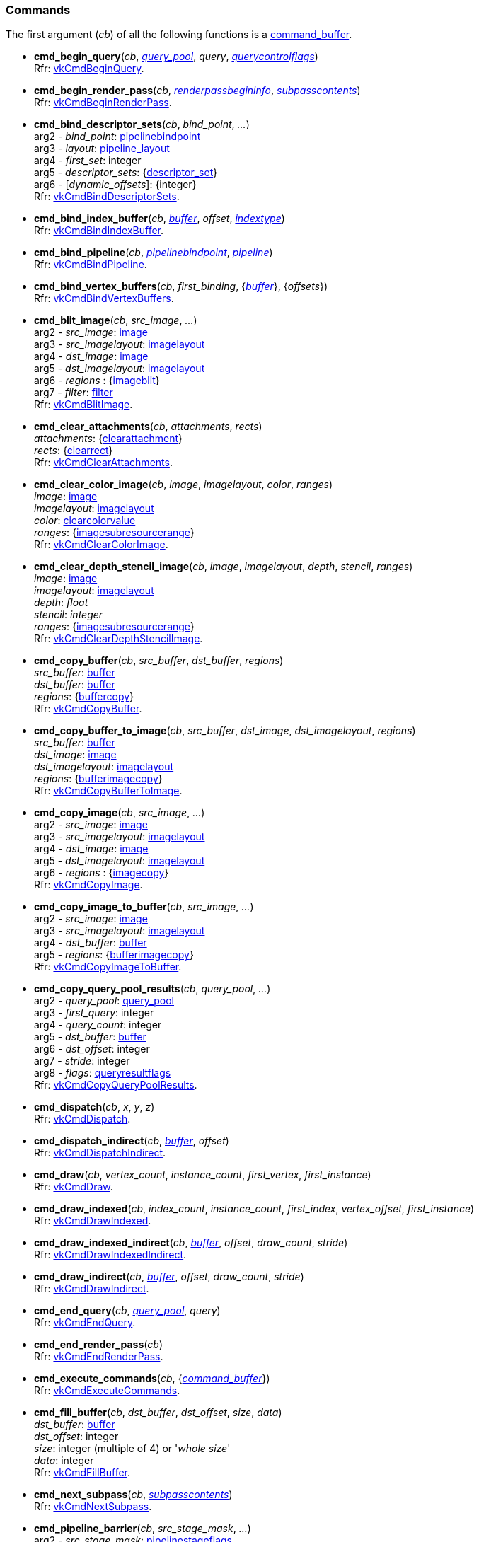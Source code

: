 
[[commands]]
=== Commands

The first argument (_cb_) of all the following functions is a <<command_buffer, command_buffer>>. 
////
The functions are also available as methods with the same name except for the trailing 'cmd_'. 
For example, _cb_++++*:bind_pipeline*(_..._) is the same as *vk.cmd_bind_pipeline*(_cb_, _..._).
////

[[cmd_begin_query]]
* *cmd_begin_query*(_cb_, <<query_pool, _query_pool_>>, _query_, <<querycontrolflags, _querycontrolflags_>>) +
[small]#Rfr: https://www.khronos.org/registry/vulkan/specs/1.0-extensions/html/vkspec.html#vkCmdBeginQuery[vkCmdBeginQuery].#

[[cmd_begin_render_pass]]
* *cmd_begin_render_pass*(_cb_, <<renderpassbegininfo, _renderpassbegininfo_>>, <<subpasscontents, _subpasscontents_>>) +
[small]#Rfr: https://www.khronos.org/registry/vulkan/specs/1.0-extensions/html/vkspec.html#vkCmdBeginRenderPass[vkCmdBeginRenderPass].#

[[cmd_bind_descriptor_sets]]
* *cmd_bind_descriptor_sets*(_cb_, _bind_point_, _..._) +
[small]#arg2 - _bind_point_: <<pipelinebindpoint, pipelinebindpoint>> +
arg3 - _layout_: <<pipeline_layout, pipeline_layout>> +
arg4 - _first_set_: integer +
arg5 - _descriptor_sets_: {<<descriptor_set, descriptor_set>>} +
arg6 - [_dynamic_offsets_]: {integer} +
Rfr: https://www.khronos.org/registry/vulkan/specs/1.0-extensions/html/vkspec.html#vkCmdBindDescriptorSets[vkCmdBindDescriptorSets].#

[[cmd_bind_index_buffer]]
* *cmd_bind_index_buffer*(_cb_, <<buffer, _buffer_>>, _offset_, <<indextype, _indextype_>>) +
[small]#Rfr: https://www.khronos.org/registry/vulkan/specs/1.0-extensions/html/vkspec.html#vkCmdBindIndexBuffer[vkCmdBindIndexBuffer].#

[[cmd_bind_pipeline]]
* *cmd_bind_pipeline*(_cb_, <<pipelinebindpoint, _pipelinebindpoint_>>, <<pipeline, _pipeline_>>) +
[small]#Rfr: https://www.khronos.org/registry/vulkan/specs/1.0-extensions/html/vkspec.html#vkCmdBindPipeline[vkCmdBindPipeline].#

[[cmd_bind_vertex_buffers]]
* *cmd_bind_vertex_buffers*(_cb_, _first_binding_, {<<buffer, _buffer_>>}, {_offsets_}) +
[small]#Rfr: https://www.khronos.org/registry/vulkan/specs/1.0-extensions/html/vkspec.html#vkCmdBindVertexBuffers[vkCmdBindVertexBuffers].#

[[cmd_blit_image]]
* *cmd_blit_image*(_cb_, _src_image_, _..._) +
[small]#arg2 - _src_image_: <<image, image>> +
arg3 - _src_imagelayout_: <<imagelayout, imagelayout>> +
arg4 - _dst_image_: <<image, image>> +
arg5 - _dst_imagelayout_: <<imagelayout, imagelayout>> +
arg6 - _regions_ : {<<imageblit, imageblit>>} +
arg7 - _filter_: <<filter, filter>> +
Rfr: https://www.khronos.org/registry/vulkan/specs/1.0-extensions/html/vkspec.html#vkCmdBlitImage[vkCmdBlitImage].#

[[cmd_clear_attachments]]
* *cmd_clear_attachments*(_cb_, _attachments_, _rects_) +
[small]#_attachments_: {<<clearattachment, clearattachment>>} +
_rects_: {<<clearrect, clearrect>>} +
Rfr: https://www.khronos.org/registry/vulkan/specs/1.0-extensions/html/vkspec.html#vkCmdClearAttachments[vkCmdClearAttachments].#

[[cmd_clear_color_image]]
* *cmd_clear_color_image*(_cb_, _image_, _imagelayout_, _color_, _ranges_) +
[small]#_image_: <<image, image>> +
_imagelayout_: <<imagelayout, imagelayout>> +
_color_: <<clearcolorvalue, clearcolorvalue>> +
_ranges_: {<<imagesubresourcerange, imagesubresourcerange>>} +
Rfr: https://www.khronos.org/registry/vulkan/specs/1.0-extensions/html/vkspec.html#vkCmdClearColorImage[vkCmdClearColorImage].#

[[cmd_clear_depth_stencil_image]]
* *cmd_clear_depth_stencil_image*(_cb_, _image_, _imagelayout_, _depth_, _stencil_, _ranges_) +
[small]#_image_: <<image, image>> +
_imagelayout_: <<imagelayout, imagelayout>> +
_depth_: _float_ +
_stencil_: _integer_ +
_ranges_: {<<imagesubresourcerange, imagesubresourcerange>>} +
Rfr: https://www.khronos.org/registry/vulkan/specs/1.0-extensions/html/vkspec.html#vkCmdClearDepthStencilImage[vkCmdClearDepthStencilImage].#

[[cmd_copy_buffer]]
* *cmd_copy_buffer*(_cb_, _src_buffer_, _dst_buffer_, _regions_) +
[small]#_src_buffer_: <<buffer, buffer>> +
_dst_buffer_: <<buffer, buffer>> +
_regions_: {<<buffercopy, buffercopy>>} +
Rfr: https://www.khronos.org/registry/vulkan/specs/1.0-extensions/html/vkspec.html#vkCmdCopyBuffer[vkCmdCopyBuffer].#

[[cmd_copy_buffer_to_image]]
* *cmd_copy_buffer_to_image*(_cb_, _src_buffer_, _dst_image_, _dst_imagelayout_, _regions_) +
[small]#_src_buffer_: <<buffer, buffer>> +
_dst_image_: <<image, image>> +
_dst_imagelayout_: <<imagelayout, imagelayout>> +
_regions_: {<<bufferimagecopy, bufferimagecopy>>} +
Rfr: https://www.khronos.org/registry/vulkan/specs/1.0-extensions/html/vkspec.html#vkCmdCopyBufferToImage[vkCmdCopyBufferToImage].#

[[cmd_copy_image]]
* *cmd_copy_image*(_cb_, _src_image_, _..._) +
[small]#arg2 - _src_image_: <<image, image>> +
arg3 - _src_imagelayout_: <<imagelayout, imagelayout>> +
arg4 - _dst_image_: <<image, image>> +
arg5 - _dst_imagelayout_: <<imagelayout, imagelayout>> +
arg6 - _regions_ : {<<imagecopy, imagecopy>>} +
Rfr: https://www.khronos.org/registry/vulkan/specs/1.0-extensions/html/vkspec.html#vkCmdCopyImage[vkCmdCopyImage].#

[[cmd_copy_image_to_buffer]]
* *cmd_copy_image_to_buffer*(_cb_, _src_image_, _..._) +
[small]#arg2 - _src_image_: <<image, image>> +
arg3 - _src_imagelayout_: <<imagelayout, imagelayout>> +
arg4 - _dst_buffer_: <<buffer, buffer>> +
arg5 - _regions_: {<<bufferimagecopy, bufferimagecopy>>} +
Rfr: https://www.khronos.org/registry/vulkan/specs/1.0-extensions/html/vkspec.html#vkCmdCopyImageToBuffer[vkCmdCopyImageToBuffer].#

[[cmd_copy_query_pool_results]]
* *cmd_copy_query_pool_results*(_cb_, _query_pool_, _..._) +
[small]#arg2 - _query_pool_: <<query_pool, query_pool>> +
arg3 - _first_query_: integer +
arg4 - _query_count_: integer +
arg5 - _dst_buffer_: <<buffer, buffer>> +
arg6 - _dst_offset_: integer +
arg7 - _stride_: integer +
arg8 - _flags_: <<queryresultflags, queryresultflags>> +
Rfr: https://www.khronos.org/registry/vulkan/specs/1.0-extensions/html/vkspec.html#vkCmdCopyQueryPoolResults[vkCmdCopyQueryPoolResults].#

[[cmd_dispatch]]
* *cmd_dispatch*(_cb_, _x_, _y_, _z_) +
[small]#Rfr: https://www.khronos.org/registry/vulkan/specs/1.0-extensions/html/vkspec.html#vkCmdDispatch[vkCmdDispatch].#

[[cmd_dispatch_indirect]]
* *cmd_dispatch_indirect*(_cb_, <<buffer, _buffer_>>, _offset_) +
[small]#Rfr: https://www.khronos.org/registry/vulkan/specs/1.0-extensions/html/vkspec.html#vkCmdDispatchIndirect[vkCmdDispatchIndirect].#

[[cmd_draw]]
* *cmd_draw*(_cb_, _vertex_count_, _instance_count_, _first_vertex_, _first_instance_) +
[small]#Rfr: https://www.khronos.org/registry/vulkan/specs/1.0-extensions/html/vkspec.html#vkCmdDraw[vkCmdDraw].#

[[cmd_draw_indexed]]
* *cmd_draw_indexed*(_cb_, _index_count_, _instance_count_, _first_index_, _vertex_offset_, _first_instance_) +
[small]#Rfr: https://www.khronos.org/registry/vulkan/specs/1.0-extensions/html/vkspec.html#vkCmdDrawIndexed[vkCmdDrawIndexed].#

[[cmd_draw_indexed_indirect]]
* *cmd_draw_indexed_indirect*(_cb_, <<buffer, _buffer_>>, _offset_, _draw_count_, _stride_) +
[small]#Rfr: https://www.khronos.org/registry/vulkan/specs/1.0-extensions/html/vkspec.html#vkCmdDrawIndexedIndirect[vkCmdDrawIndexedIndirect].#

[[cmd_draw_indirect]]
* *cmd_draw_indirect*(_cb_, <<buffer, _buffer_>>, _offset_, _draw_count_, _stride_) +
[small]#Rfr: https://www.khronos.org/registry/vulkan/specs/1.0-extensions/html/vkspec.html#vkCmdDrawIndirect[vkCmdDrawIndirect].#

[[cmd_end_query]]
* *cmd_end_query*(_cb_, <<query_pool, _query_pool_>>, _query_) +
[small]#Rfr: https://www.khronos.org/registry/vulkan/specs/1.0-extensions/html/vkspec.html#vkCmdEndQuery[vkCmdEndQuery].#

[[cmd_end_render_pass]]
* *cmd_end_render_pass*(_cb_) +
[small]#Rfr: https://www.khronos.org/registry/vulkan/specs/1.0-extensions/html/vkspec.html#vkCmdEndRenderPass[vkCmdEndRenderPass].#

[[cmd_execute_commands]]
* *cmd_execute_commands*(_cb_, {<<command_buffer, _command_buffer_>>}) +
[small]#Rfr: https://www.khronos.org/registry/vulkan/specs/1.0-extensions/html/vkspec.html#vkCmdExecuteCommands[vkCmdExecuteCommands].#

[[cmd_fill_buffer]]
* *cmd_fill_buffer*(_cb_, _dst_buffer_, _dst_offset_, _size_, _data_) +
[small]#_dst_buffer_: <<buffer, buffer>> +
_dst_offset_: integer +
_size_: integer (multiple of 4) or '_whole size_' +
_data_: integer +
Rfr: https://www.khronos.org/registry/vulkan/specs/1.0-extensions/html/vkspec.html#vkCmdFillBuffer[vkCmdFillBuffer].#

[[cmd_next_subpass]]
* *cmd_next_subpass*(_cb_, <<subpasscontents, _subpasscontents_>>) +
[small]#Rfr: https://www.khronos.org/registry/vulkan/specs/1.0-extensions/html/vkspec.html#vkCmdNextSubpass[vkCmdNextSubpass].#

[[cmd_pipeline_barrier]]
* *cmd_pipeline_barrier*(_cb_, _src_stage_mask_, _..._) +
[small]#arg2 - _src_stage_mask_: <<pipelinestageflags, pipelinestageflags>> +
arg3 - _dst_stage_mask_: <<pipelinestageflags, pipelinestageflags>> +
arg4 - _dependency_flags_: <<dependencyflags, dependencyflags>> +
arg5 - [_memory_barriers_]: {<<memorybarrier, memorybarrier>>} +
arg6 - [_buffer_memory_barriers_]: {<<buffermemorybarrier, buffermemorybarrier>>} +
arg7 - [_image_memory_barriers_]: {<<imagememorybarrier, imagememorybarrier>>} +
Rfr: https://www.khronos.org/registry/vulkan/specs/1.0-extensions/html/vkspec.html#vkCmdPipelineBarrier[vkCmdPipelineBarrier].#

[[cmd_push_constants]]
* *cmd_push_constants*(_cb_, _layout_, _flags_, _offset_, _values_) +
[small]#_layout_: <<pipeline_layout, pipeline_layout>> +
_flags_: <<shaderstageflags, shaderstageflags>> +
_offset_: integer +
_values_: binary string +
Rfr: https://www.khronos.org/registry/vulkan/specs/1.0-extensions/html/vkspec.html#vkCmdPushConstants[vkCmdPushConstants].#

[[cmd_reset_event]]
* *cmd_reset_event*(_cb_, <<event, _event_>>, <<pipelinestageflags, _pipelinestageflags_>>) +
[small]#Rfr: https://www.khronos.org/registry/vulkan/specs/1.0-extensions/html/vkspec.html#vkCmdResetEvent[vkCmdResetEvent].#

[[cmd_reset_query_pool]]
* *cmd_reset_query_pool*(_cb_, <<query_pool, _query_pool_>>, _first_query_, _query_count_) +
[small]#Rfr: https://www.khronos.org/registry/vulkan/specs/1.0-extensions/html/vkspec.html#vkCmdResetQueryPool[vkCmdResetQueryPool].#

[[cmd_resolve_image]]
* *cmd_resolve_image*(_cb_, _src_image_, _..._) +
[small]#arg2 - _src_image_: <<image, image>> +
arg3 - _src_imagelayout_: <<imagelayout, imagelayout>> +
arg4 - _dst_image_: <<image, image>> +
arg5 - _dst_imagelayout_: <<imagelayout, imagelayout>> +
arg6 - _regions_: {<<imageresolve, imageresolve>>} +
Rfr: https://www.khronos.org/registry/vulkan/specs/1.0-extensions/html/vkspec.html#vkCmdResolveImage[vkCmdResolveImage].#

[[cmd_set_blend_constants]]
* *cmd_set_blend_constants*(_cb_, _constant0_, _.._, _constant3_) +
[small]#Rfr: https://www.khronos.org/registry/vulkan/specs/1.0-extensions/html/vkspec.html#vkCmdSetBlendConstants[vkCmdSetBlendConstants].#

[[cmd_set_depth_bias]]
* *cmd_set_depth_bias*(_cb_, _constantfactor_, _clamp_, _slopefactor_) +
[small]#Rfr: https://www.khronos.org/registry/vulkan/specs/1.0-extensions/html/vkspec.html#vkCmdSetDepthBias[vkCmdSetDepthBias].#

[[cmd_set_depth_bounds]]
* *cmd_set_depth_bounds*(_cb_, _min_, _max_) +
[small]#Rfr: https://www.khronos.org/registry/vulkan/specs/1.0-extensions/html/vkspec.html#vkCmdSetDepthBounds[vkCmdSetDepthBounds].#

[[cmd_set_event]]
* *cmd_set_event*(_cb_, <<event, _event_>>, <<pipelinestageflags, _pipelinestageflags_>>) +
[small]#Rfr: https://www.khronos.org/registry/vulkan/specs/1.0-extensions/html/vkspec.html#vkCmdSetEvent[vkCmdSetEvent].#

[[cmd_set_scissor]]
* *cmd_set_scissor*(_cb_, _first_, {<<rect2d, _rect2d_>>}) +
[small]#Rfr: https://www.khronos.org/registry/vulkan/specs/1.0-extensions/html/vkspec.html#vkCmdSetScissor[vkCmdSetScissor].#

[[cmd_set_line_width]]
* *cmd_set_line_width*(_cb_, [_linewidth_ = 1.0]) +
[small]#Rfr: https://www.khronos.org/registry/vulkan/specs/1.0-extensions/html/vkspec.html#vkCmdSetLineWidth[vkCmdSetLineWidth].#

[[cmd_set_stencil_compare_mask]]
* *cmd_set_stencil_compare_mask*(_cb_, _face_mask_, _compare_mask_) +
[small]#_face_mask_: <<stencilfaceflags, stencilfaceflags>> +
_compare_mask_: integer +
Rfr: https://www.khronos.org/registry/vulkan/specs/1.0-extensions/html/vkspec.html#vkCmdSetStencilCompareMask[vkCmdSetStencilCompareMask].#

[[cmd_set_stencil_reference]]
* *cmd_set_stencil_reference*(_cb_, _face_mask_, _reference_) +
[small]#_face_mask_: <<stencilfaceflags, stencilfaceflags>> +
_reference_: integer +
Rfr: https://www.khronos.org/registry/vulkan/specs/1.0-extensions/html/vkspec.html#vkCmdSetStencilReference[vkCmdSetStencilReference].#

[[cmd_set_stencil_write_mask]]
* *cmd_set_stencil_write_mask*(_cb_, _face_mask_, _write_mask_) +
[small]#_face_mask_: <<stencilfaceflags, stencilfaceflags>> +
_write_mask_: integer +
Rfr: https://www.khronos.org/registry/vulkan/specs/1.0-extensions/html/vkspec.html#vkCmdSetStencilWriteMask[vkCmdSetStencilWriteMask].#

[[cmd_set_viewport]]
* *cmd_set_viewport*(_cb_, _first_, {<<viewport, _viewport_>>}) +
[small]#Rfr: https://www.khronos.org/registry/vulkan/specs/1.0-extensions/html/vkspec.html#vkCmdSetViewport[vkCmdSetViewport].#

[[cmd_update_buffer]]
* *cmd_update_buffer*(_cb_, _dst_buffer_, _dst_offset_, _data_) +
[small]#_dst_buffer_: <<buffer, buffer>> +
_dst_offset_: integer +
_data_: binary string (n x 4 bytes) +
Rfr: https://www.khronos.org/registry/vulkan/specs/1.0-extensions/html/vkspec.html#vkCmdUpdateBuffer[vkCmdUpdateBuffer].#

[[cmd_wait_events]]
* *cmd_wait_events*(_cb_, _src_stage_mask_, _..._) +
[small]#arg2 - _src_stage_mask_: <<pipelinestageflags, pipelinestageflags>> +
arg3 - _dst_stage_mask_: <<pipelinestageflags, pipelinestageflags>> +
arg4 - _events_: {<<event, event>>} +
arg5 - [_memory_barriers_]: {<<memorybarrier, memorybarrier>>} +
arg6 - [_buffer_memory_barriers_]: {<<buffermemorybarrier, buffermemorybarrier>>} +
arg7 - [_image_memory_barriers_]: {<<imagememorybarrier, imagememorybarrier>>} +
Rfr: https://www.khronos.org/registry/vulkan/specs/1.0-extensions/html/vkspec.html#vkCmdWaitEvents[vkCmdWaitEvents].#

[[cmd_write_timestamp]]
* *cmd_write_timestamp*(_cb_, <<pipelinestageflags, _pipelinestageflags_>>, <<query_pool, _query_pool_>>, _query_) +
[small]#Rfr: https://www.khronos.org/registry/vulkan/specs/1.0-extensions/html/vkspec.html#vkCmdWriteTimestamp[vkCmdWriteTimestamp].#

////
[[]]
* **(_cb_) +
[small]#
This function requires the https://www.khronos.org/registry/vulkan/specs/1.0-extensions/html/vkspec.html#[] device extension. +
Rfr: https://www.khronos.org/registry/vulkan/specs/1.0-extensions/html/vkspec.html#vk[].#

arg3 - __: integer +
arg3 - __: <<, >> +
arg3 - __: {<<, >>} +
arg3 - [__]: <<, >> +
arg3 - __: {<<, >>} (opt.) +

////

